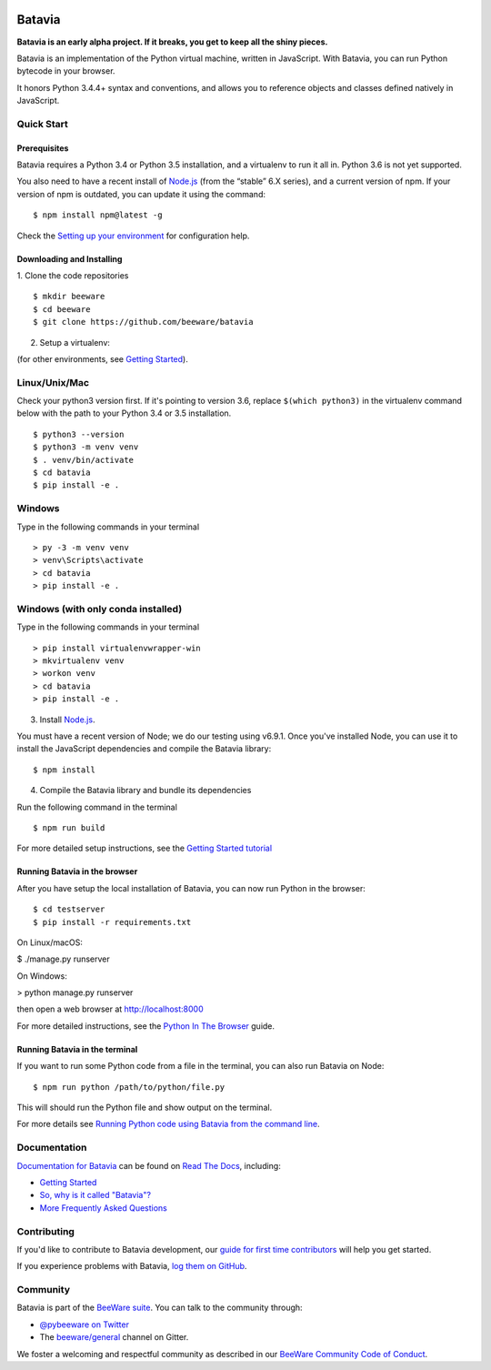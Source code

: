 .. image:: http://beeware.org/project/projects/bridges/batavia/batavia.png
    :width: 72px
    :target: https://beeware.org/batavia

=======
Batavia
=======
|py-version| |pypi-version| |pypi-status| |license| |build-status| |gitter|

.. |py-version| image:: https://img.shields.io/pypi/pyversions/batavia.svg
    :target: https://pypi.python.org/pypi/batavia
.. |pypi-version| image:: https://img.shields.io/pypi/v/batavia.svg
    :target: https://pypi.python.org/pypi/batavia
.. |pypi-status| image:: https://img.shields.io/pypi/status/batavia.svg
    :target: https://pypi.python.org/pypi/batavia
.. |license| image:: https://img.shields.io/pypi/l/batavia.svg
    :target: https://github.com/beeware/batavia/blob/master/LICENSE
.. |build-status| image:: https://beekeeper.beeware.org/projects/pybee/batavia/shield
    :target: https://beekeeper.beeware.org/projects/pybee/batavia
.. |gitter| image:: https://badges.gitter.im/beeware/general.svg
    :target: https://gitter.im/beeware/general


**Batavia is an early alpha project. If it breaks, you get to keep all the shiny pieces.**

Batavia is an implementation of the Python virtual machine, written in
JavaScript. With Batavia, you can run Python bytecode in your browser.

It honors Python 3.4.4+ syntax and conventions, and allows you to
reference objects and classes defined natively in JavaScript.

Quick Start
---------------

Prerequisites
~~~~~~~~~~~~~~

Batavia requires a Python 3.4 or Python 3.5 installation, and a virtualenv to
run it all in.  Python 3.6 is not yet supported.

You also need to have a recent install of `Node.js <https://nodejs.org>`_
(from the “stable” 6.X series), and a current version of npm. If
your version of npm is outdated, you can update it using the command::

$ npm install npm@latest -g

Check the `Setting up your environment
<http://beeware.org/contributing/how/first-time/setup/>`_ for configuration help.


Downloading and Installing
~~~~~~~~~~~~~~~~~~~~~~~~~~

1. Clone the code repositories
::

 $ mkdir beeware
 $ cd beeware
 $ git clone https://github.com/beeware/batavia

2. Setup a virtualenv:

(for other environments, see `Getting Started <https://batavia.readthedocs.io/en/latest/tutorial/tutorial-0.html>`_).


Linux/Unix/Mac
--------------
Check your python3 version first.  If it's pointing to version 3.6, replace ``$(which python3)`` in the virtualenv command
below with the path to your Python 3.4 or 3.5 installation. ::

$ python3 --version
$ python3 -m venv venv
$ . venv/bin/activate
$ cd batavia
$ pip install -e .

Windows
-------

Type in the following commands in your terminal ::

    > py -3 -m venv venv
    > venv\Scripts\activate
    > cd batavia
    > pip install -e .

Windows (with only conda installed)
-----------------------------------

Type in the following commands in your terminal ::

   > pip install virtualenvwrapper-win
   > mkvirtualenv venv
   > workon venv
   > cd batavia
   > pip install -e .

3. Install `Node.js <https://nodejs.org>`_.

You must have a recent version of Node; we do our testing using v6.9.1. Once you've installed Node, you can use it to install the JavaScript dependencies and compile the Batavia library::

$ npm install


4. Compile the Batavia library and bundle its dependencies

Run the following command in the terminal ::

$ npm run build


For more detailed setup instructions, see the `Getting Started tutorial <https://batavia.readthedocs.io/en/latest/tutorial/tutorial-0.html>`_


Running Batavia in the browser
~~~~~~~~~~~~~~~~~~~~~~~~~~~~~~

After you have setup the local installation of Batavia, you can now run Python in the browser: ::

$ cd testserver
$ pip install -r requirements.txt

On Linux/macOS:

$ ./manage.py runserver

On Windows:

> python manage.py runserver

then open a web browser at `http://localhost:8000 <http://localhost:8000>`_

For more detailed instructions, see the `Python In The Browser
<http://batavia.readthedocs.io/en/latest/tutorial/tutorial-1.html>`_ guide.


Running Batavia in the terminal
~~~~~~~~~~~~~~~~~~~~~~~~~~~~~~~

If you want to run some Python code from a file in the terminal, you can also run Batavia on Node: ::

$ npm run python /path/to/python/file.py

This will should run the Python file and show output on the terminal.

For more details see `Running Python code using Batavia from the command line
<http://batavia.readthedocs.io/en/latest/tutorial/tutorial-2.html>`_.


Documentation
-------------

`Documentation for Batavia <http://batavia.readthedocs.io/en/latest/>`_ can be found on `Read The Docs <https://readthedocs.org>`_, including:

* `Getting Started <https://batavia.readthedocs.io/en/latest/tutorial/index.html>`__
* `So, why is it called "Batavia"? <https://batavia.readthedocs.io/en/latest/background/faq.html#why-batavia>`_
* `More Frequently Asked Questions <https://batavia.readthedocs.io/en/latest/background/faq.html>`_


Contributing
------------

If you'd like to contribute to Batavia development, our `guide for first time contributors <http://beeware.org/contributing/how/first-time/>`_ will help you get started.

If you experience problems with Batavia, `log them on GitHub <https://github.com/beeware/batavia/issues>`_.


Community
---------

Batavia is part of the `BeeWare suite <http://beeware.org>`_. You can talk to the community through:

* `@pybeeware on Twitter <https://twitter.com/pybeeware>`_

* The `beeware/general <https://gitter.im/beeware/general>`_ channel on Gitter.

We foster a welcoming and respectful community as described in our
`BeeWare Community Code of Conduct <http://beeware.org/community/behavior/>`_.
